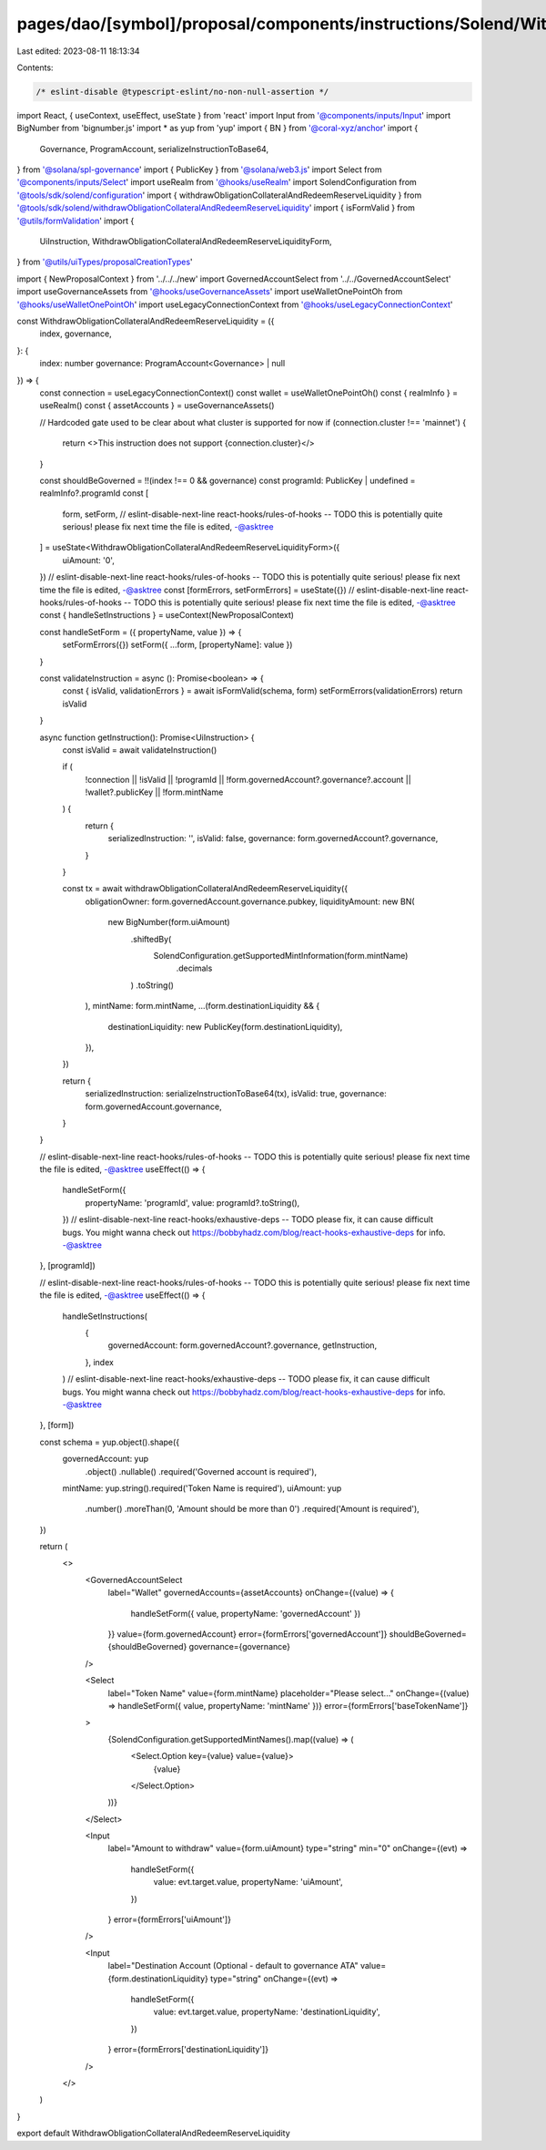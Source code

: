 pages/dao/[symbol]/proposal/components/instructions/Solend/WithdrawObligationCollateralAndRedeemReserveLiquidity.tsx
====================================================================================================================

Last edited: 2023-08-11 18:13:34

Contents:

.. code-block:: tsx

    /* eslint-disable @typescript-eslint/no-non-null-assertion */
import React, { useContext, useEffect, useState } from 'react'
import Input from '@components/inputs/Input'
import BigNumber from 'bignumber.js'
import * as yup from 'yup'
import { BN } from '@coral-xyz/anchor'
import {
  Governance,
  ProgramAccount,
  serializeInstructionToBase64,
} from '@solana/spl-governance'
import { PublicKey } from '@solana/web3.js'
import Select from '@components/inputs/Select'
import useRealm from '@hooks/useRealm'
import SolendConfiguration from '@tools/sdk/solend/configuration'
import { withdrawObligationCollateralAndRedeemReserveLiquidity } from '@tools/sdk/solend/withdrawObligationCollateralAndRedeemReserveLiquidity'
import { isFormValid } from '@utils/formValidation'
import {
  UiInstruction,
  WithdrawObligationCollateralAndRedeemReserveLiquidityForm,
} from '@utils/uiTypes/proposalCreationTypes'


import { NewProposalContext } from '../../../new'
import GovernedAccountSelect from '../../GovernedAccountSelect'
import useGovernanceAssets from '@hooks/useGovernanceAssets'
import useWalletOnePointOh from '@hooks/useWalletOnePointOh'
import useLegacyConnectionContext from '@hooks/useLegacyConnectionContext'

const WithdrawObligationCollateralAndRedeemReserveLiquidity = ({
  index,
  governance,
}: {
  index: number
  governance: ProgramAccount<Governance> | null
}) => {
  const connection = useLegacyConnectionContext()
  const wallet = useWalletOnePointOh()
  const { realmInfo } = useRealm()
  const { assetAccounts } = useGovernanceAssets()

  // Hardcoded gate used to be clear about what cluster is supported for now
  if (connection.cluster !== 'mainnet') {
    return <>This instruction does not support {connection.cluster}</>
  }

  const shouldBeGoverned = !!(index !== 0 && governance)
  const programId: PublicKey | undefined = realmInfo?.programId
  const [
    form,
    setForm,
    // eslint-disable-next-line react-hooks/rules-of-hooks -- TODO this is potentially quite serious! please fix next time the file is edited, -@asktree
  ] = useState<WithdrawObligationCollateralAndRedeemReserveLiquidityForm>({
    uiAmount: '0',
  })
  // eslint-disable-next-line react-hooks/rules-of-hooks -- TODO this is potentially quite serious! please fix next time the file is edited, -@asktree
  const [formErrors, setFormErrors] = useState({})
  // eslint-disable-next-line react-hooks/rules-of-hooks -- TODO this is potentially quite serious! please fix next time the file is edited, -@asktree
  const { handleSetInstructions } = useContext(NewProposalContext)

  const handleSetForm = ({ propertyName, value }) => {
    setFormErrors({})
    setForm({ ...form, [propertyName]: value })
  }

  const validateInstruction = async (): Promise<boolean> => {
    const { isValid, validationErrors } = await isFormValid(schema, form)
    setFormErrors(validationErrors)
    return isValid
  }

  async function getInstruction(): Promise<UiInstruction> {
    const isValid = await validateInstruction()

    if (
      !connection ||
      !isValid ||
      !programId ||
      !form.governedAccount?.governance?.account ||
      !wallet?.publicKey ||
      !form.mintName
    ) {
      return {
        serializedInstruction: '',
        isValid: false,
        governance: form.governedAccount?.governance,
      }
    }

    const tx = await withdrawObligationCollateralAndRedeemReserveLiquidity({
      obligationOwner: form.governedAccount.governance.pubkey,
      liquidityAmount: new BN(
        new BigNumber(form.uiAmount)
          .shiftedBy(
            SolendConfiguration.getSupportedMintInformation(form.mintName)
              .decimals
          )
          .toString()
      ),
      mintName: form.mintName,
      ...(form.destinationLiquidity && {
        destinationLiquidity: new PublicKey(form.destinationLiquidity),
      }),
    })

    return {
      serializedInstruction: serializeInstructionToBase64(tx),
      isValid: true,
      governance: form.governedAccount.governance,
    }
  }

  // eslint-disable-next-line react-hooks/rules-of-hooks -- TODO this is potentially quite serious! please fix next time the file is edited, -@asktree
  useEffect(() => {
    handleSetForm({
      propertyName: 'programId',
      value: programId?.toString(),
    })
    // eslint-disable-next-line react-hooks/exhaustive-deps -- TODO please fix, it can cause difficult bugs. You might wanna check out https://bobbyhadz.com/blog/react-hooks-exhaustive-deps for info. -@asktree
  }, [programId])

  // eslint-disable-next-line react-hooks/rules-of-hooks -- TODO this is potentially quite serious! please fix next time the file is edited, -@asktree
  useEffect(() => {
    handleSetInstructions(
      {
        governedAccount: form.governedAccount?.governance,
        getInstruction,
      },
      index
    )
    // eslint-disable-next-line react-hooks/exhaustive-deps -- TODO please fix, it can cause difficult bugs. You might wanna check out https://bobbyhadz.com/blog/react-hooks-exhaustive-deps for info. -@asktree
  }, [form])

  const schema = yup.object().shape({
    governedAccount: yup
      .object()
      .nullable()
      .required('Governed account is required'),
    mintName: yup.string().required('Token Name is required'),
    uiAmount: yup
      .number()
      .moreThan(0, 'Amount should be more than 0')
      .required('Amount is required'),
  })

  return (
    <>
      <GovernedAccountSelect
        label="Wallet"
        governedAccounts={assetAccounts}
        onChange={(value) => {
          handleSetForm({ value, propertyName: 'governedAccount' })
        }}
        value={form.governedAccount}
        error={formErrors['governedAccount']}
        shouldBeGoverned={shouldBeGoverned}
        governance={governance}
      />

      <Select
        label="Token Name"
        value={form.mintName}
        placeholder="Please select..."
        onChange={(value) => handleSetForm({ value, propertyName: 'mintName' })}
        error={formErrors['baseTokenName']}
      >
        {SolendConfiguration.getSupportedMintNames().map((value) => (
          <Select.Option key={value} value={value}>
            {value}
          </Select.Option>
        ))}
      </Select>

      <Input
        label="Amount to withdraw"
        value={form.uiAmount}
        type="string"
        min="0"
        onChange={(evt) =>
          handleSetForm({
            value: evt.target.value,
            propertyName: 'uiAmount',
          })
        }
        error={formErrors['uiAmount']}
      />

      <Input
        label="Destination Account (Optional - default to governance ATA"
        value={form.destinationLiquidity}
        type="string"
        onChange={(evt) =>
          handleSetForm({
            value: evt.target.value,
            propertyName: 'destinationLiquidity',
          })
        }
        error={formErrors['destinationLiquidity']}
      />
    </>
  )
}

export default WithdrawObligationCollateralAndRedeemReserveLiquidity


